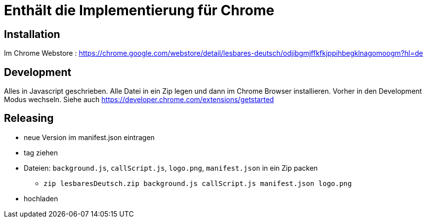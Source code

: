 = Enthält die Implementierung für Chrome

== Installation

Im Chrome Webstore :
https://chrome.google.com/webstore/detail/lesbares-deutsch/odjibgmjffkfkjppihbegklnagomoogm?hl=de

== Development

Alles in Javascript geschrieben.
Alle Datei in ein Zip legen und dann im Chrome Browser installieren. 
Vorher in den Development Modus wechseln.
Siehe auch https://developer.chrome.com/extensions/getstarted

== Releasing

* neue Version im manifest.json eintragen
* tag ziehen
* Dateien: `background.js`, `callScript.js`, `logo.png`, `manifest.json` in ein Zip packen
** `zip lesbaresDeutsch.zip background.js callScript.js manifest.json logo.png`
* hochladen


